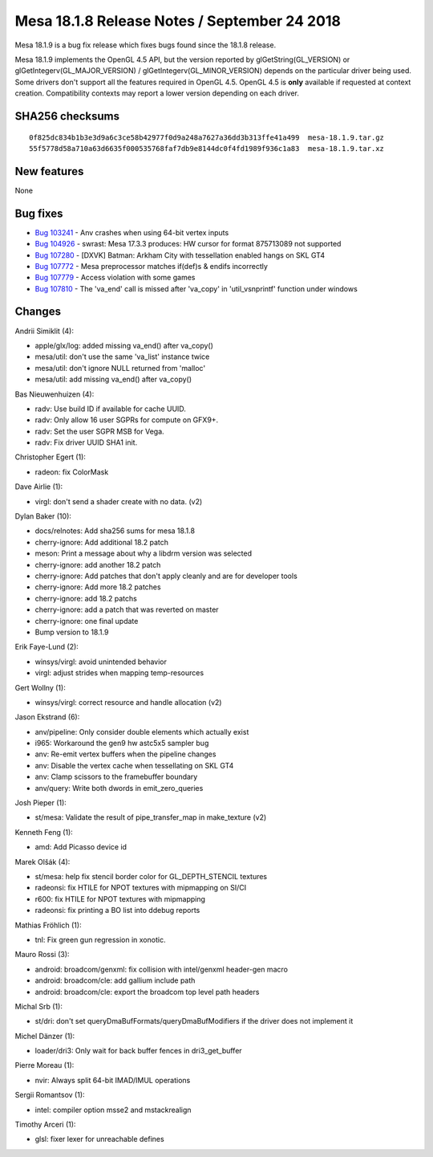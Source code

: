 Mesa 18.1.8 Release Notes / September 24 2018
=============================================

Mesa 18.1.9 is a bug fix release which fixes bugs found since the 18.1.8
release.

Mesa 18.1.9 implements the OpenGL 4.5 API, but the version reported by
glGetString(GL_VERSION) or glGetIntegerv(GL_MAJOR_VERSION) /
glGetIntegerv(GL_MINOR_VERSION) depends on the particular driver being
used. Some drivers don't support all the features required in OpenGL
4.5. OpenGL 4.5 is **only** available if requested at context creation.
Compatibility contexts may report a lower version depending on each
driver.

SHA256 checksums
----------------

::

   0f825dc834b1b3e3d9a6c3ce58b42977f0d9a248a7627a36dd3b313ffe41a499  mesa-18.1.9.tar.gz
   55f5778d58a710a63d6635f000535768faf7db9e8144dc0f4fd1989f936c1a83  mesa-18.1.9.tar.xz

New features
------------

None

Bug fixes
---------

-  `Bug 103241 <https://bugs.freedesktop.org/show_bug.cgi?id=103241>`__
   - Anv crashes when using 64-bit vertex inputs
-  `Bug 104926 <https://bugs.freedesktop.org/show_bug.cgi?id=104926>`__
   - swrast: Mesa 17.3.3 produces: HW cursor for format 875713089 not
   supported
-  `Bug 107280 <https://bugs.freedesktop.org/show_bug.cgi?id=107280>`__
   - [DXVK] Batman: Arkham City with tessellation enabled hangs on SKL
   GT4
-  `Bug 107772 <https://bugs.freedesktop.org/show_bug.cgi?id=107772>`__
   - Mesa preprocessor matches if(def)s & endifs incorrectly
-  `Bug 107779 <https://bugs.freedesktop.org/show_bug.cgi?id=107779>`__
   - Access violation with some games
-  `Bug 107810 <https://bugs.freedesktop.org/show_bug.cgi?id=107810>`__
   - The 'va_end' call is missed after 'va_copy' in 'util_vsnprintf'
   function under windows

Changes
-------

Andrii Simiklit (4):

-  apple/glx/log: added missing va_end() after va_copy()
-  mesa/util: don't use the same 'va_list' instance twice
-  mesa/util: don't ignore NULL returned from 'malloc'
-  mesa/util: add missing va_end() after va_copy()

Bas Nieuwenhuizen (4):

-  radv: Use build ID if available for cache UUID.
-  radv: Only allow 16 user SGPRs for compute on GFX9+.
-  radv: Set the user SGPR MSB for Vega.
-  radv: Fix driver UUID SHA1 init.

Christopher Egert (1):

-  radeon: fix ColorMask

Dave Airlie (1):

-  virgl: don't send a shader create with no data. (v2)

Dylan Baker (10):

-  docs/relnotes: Add sha256 sums for mesa 18.1.8
-  cherry-ignore: Add additional 18.2 patch
-  meson: Print a message about why a libdrm version was selected
-  cherry-ignore: add another 18.2 patch
-  cherry-ignore: Add patches that don't apply cleanly and are for
   developer tools
-  cherry-ignore: Add more 18.2 patches
-  cherry-ignore: add 18.2 patchs
-  cherry-ignore: add a patch that was reverted on master
-  cherry-ignore: one final update
-  Bump version to 18.1.9

Erik Faye-Lund (2):

-  winsys/virgl: avoid unintended behavior
-  virgl: adjust strides when mapping temp-resources

Gert Wollny (1):

-  winsys/virgl: correct resource and handle allocation (v2)

Jason Ekstrand (6):

-  anv/pipeline: Only consider double elements which actually exist
-  i965: Workaround the gen9 hw astc5x5 sampler bug
-  anv: Re-emit vertex buffers when the pipeline changes
-  anv: Disable the vertex cache when tessellating on SKL GT4
-  anv: Clamp scissors to the framebuffer boundary
-  anv/query: Write both dwords in emit_zero_queries

Josh Pieper (1):

-  st/mesa: Validate the result of pipe_transfer_map in make_texture
   (v2)

Kenneth Feng (1):

-  amd: Add Picasso device id

Marek Olšák (4):

-  st/mesa: help fix stencil border color for GL_DEPTH_STENCIL textures
-  radeonsi: fix HTILE for NPOT textures with mipmapping on SI/CI
-  r600: fix HTILE for NPOT textures with mipmapping
-  radeonsi: fix printing a BO list into ddebug reports

Mathias Fröhlich (1):

-  tnl: Fix green gun regression in xonotic.

Mauro Rossi (3):

-  android: broadcom/genxml: fix collision with intel/genxml header-gen
   macro
-  android: broadcom/cle: add gallium include path
-  android: broadcom/cle: export the broadcom top level path headers

Michal Srb (1):

-  st/dri: don't set queryDmaBufFormats/queryDmaBufModifiers if the
   driver does not implement it

Michel Dänzer (1):

-  loader/dri3: Only wait for back buffer fences in dri3_get_buffer

Pierre Moreau (1):

-  nvir: Always split 64-bit IMAD/IMUL operations

Sergii Romantsov (1):

-  intel: compiler option msse2 and mstackrealign

Timothy Arceri (1):

-  glsl: fixer lexer for unreachable defines
